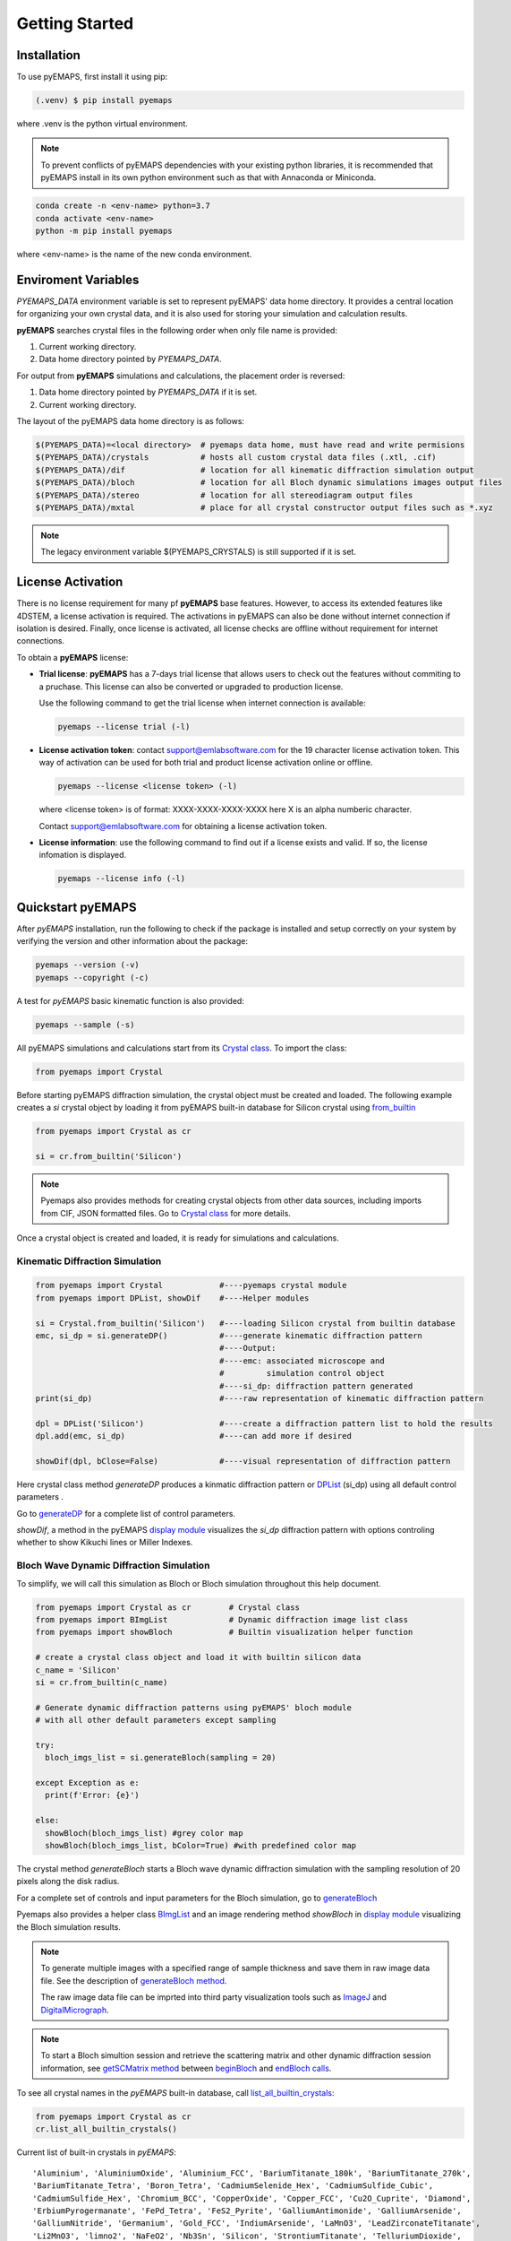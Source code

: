 Getting Started
===============

.. _installation:

Installation
------------

To use pyEMAPS, first install it using pip:

.. code-block:: console

   (.venv) $ pip install pyemaps

where .venv is the python virtual environment.

.. note::
   
   To prevent conflicts of pyEMAPS dependencies with your existing python
   libraries, it is recommended that pyEMAPS install in its own python environment
   such as that with Annaconda or Miniconda.

.. code-block:: console

   conda create -n <env-name> python=3.7
   conda activate <env-name>
   python -m pip install pyemaps

where <env-name> is the name of the new conda environment.

.. _Environment Variables:

Enviroment Variables
--------------------

*PYEMAPS_DATA* environment variable is set to represent pyEMAPS' data home directory.
It provides a central location for organizing your own crystal data, and it is also used 
for storing your simulation and calculation results.   

**pyEMAPS** searches crystal files in the following order when only file name is provided:

1. Current working directory. 
2. Data home directory pointed by *PYEMAPS_DATA*.

For output from **pyEMAPS** simulations and calculations, the placement order is reversed:

1. Data home directory pointed by *PYEMAPS_DATA* if it is set. 
2. Current working directory.

The layout of the pyEMAPS data home directory is as follows:

.. code-block:: console

    $(PYEMAPS_DATA)=<local directory>  # pyemaps data home, must have read and write permisions
    $(PYEMAPS_DATA)/crystals           # hosts all custom crystal data files (.xtl, .cif)
    $(PYEMAPS_DATA)/dif                # location for all kinematic diffraction simulation output
    $(PYEMAPS_DATA)/bloch              # location for all Bloch dynamic simulations images output files
    $(PYEMAPS_DATA)/stereo             # location for all stereodiagram output files
    $(PYEMAPS_DATA)/mxtal              # place for all crystal constructor output files such as *.xyz

.. note::
   
   The legacy environment variable $(PYEMAPS_CRYSTALS) is still supported if it is set.

.. _License Activation:

License Activation
------------------

There is no license requirement for many pf **pyEMAPS** base features. However, to access 
its extended features like 4DSTEM, a license activation is required. The activations in pyEMAPS can 
also be done without internet connection if isolation is desired. Finally, once license is activated,
all license checks are offline without requirement for internet connections. 

To obtain a **pyEMAPS** license:

* **Trial license**: **pyEMAPS** has a 7-days trial license that allows users to check out 
  the features without commiting to a pruchase. This license can also be converted or upgraded 
  to production license.

  Use the following command to get the trial license when internet connection is available:

  .. code-block:: console

   pyemaps --license trial (-l)

* **License activation token**: contact support@emlabsoftware.com for the 19 character license
  activation token. This way of activation can be used for both trial and product license
  activation online or offline.  

  .. code-block:: console

   pyemaps --license <license token> (-l)

  where <license token> is of format: XXXX-XXXX-XXXX-XXXX here X is an alpha numberic character.

  Contact support@emlabsoftware.com for obtaining a license activation token.

* **License information**: use the following command to find out if a license exists and valid.
  If so, the license infomation is displayed.

  .. code-block:: console

   pyemaps --license info (-l)

Quickstart pyEMAPS
------------------

After *pyEMAPS* installation, run the following to check if the package is installed
and setup correctly on your system by verifying the version and other information about
the package: 

.. code-block:: console

   pyemaps --version (-v)
   pyemaps --copyright (-c)

A test for *pyEMAPS* basic kinematic function is also provided:  

.. code-block:: console

   pyemaps --sample (-s)

All pyEMAPS simulations and calculations start from its 
`Crystal class <pyemaps.crystals.html#pyemaps.crystals.Crystal>`_. 
To import the class:

.. code-block:: python

   from pyemaps import Crystal

Before starting pyEMAPS diffraction simulation, the crystal
object must be created and loaded. The following example
creates a *si* crystal object by loading it from pyEMAPS 
built-in database for Silicon crystal using 
`from_builtin <pyemaps.crystals.html#pyemaps.crystals.Crystal.from_builtin>`_ 

.. code-block:: python
 
    from pyemaps import Crystal as cr  

    si = cr.from_builtin('Silicon')

.. note::
   
   Pyemaps also provides methods for creating crystal objects from other 
   data sources, including imports from CIF, JSON formatted files. Go to 
   `Crystal class <pyemaps.crystals.html#pyemaps.crystals.Crystal>`_
   for more details.


Once a crystal object is created and loaded, it is ready for simulations
and calculations.   

Kinematic Diffraction Simulation
~~~~~~~~~~~~~~~~~~~~~~~~~~~~~~~~

.. code-block:: python

   from pyemaps import Crystal            #----pyemaps crystal module
   from pyemaps import DPList, showDif    #----Helper modules
   
   si = Crystal.from_builtin('Silicon')   #----loading Silicon crystal from builtin database
   emc, si_dp = si.generateDP()           #----generate kinematic diffraction pattern
                                          #----Output:
                                          #----emc: associated microscope and 
                                          #         simulation control object
                                          #----si_dp: diffraction pattern generated
   print(si_dp)                           #----raw representation of kinematic diffraction pattern 

   dpl = DPList('Silicon')                #----create a diffraction pattern list to hold the results
   dpl.add(emc, si_dp)                    #----can add more if desired

   showDif(dpl, bClose=False)             #----visual representation of diffraction pattern


Here crystal class method *generateDP* produces a kinmatic diffraction pattern or
`DPList <pyemaps.kdiffs.html#pyemaps.kdiffs.diffPattern>`_ (si_dp) 
using all default control parameters . 

Go to `generateDP <pyemaps.crystals.html#pyemaps.crystals.Crystal.generateDP>`_ for a complete
list of control parameters. 

*showDif*, a method in the pyEMAPS `display module <pyemaps.display.html#module-pyemaps.display>`_  
visualizes the *si_dp* diffraction pattern with options controling whether to show Kikuchi lines or
Miller Indexes.

Bloch Wave Dynamic Diffraction Simulation
~~~~~~~~~~~~~~~~~~~~~~~~~~~~~~~~~~~~~~~~~
To simplify, we will call this simulation as Bloch or Bloch simulation throughout this help
document.

.. code-block:: python

    from pyemaps import Crystal as cr        # Crystal class
    from pyemaps import BImgList             # Dynamic diffraction image list class
    from pyemaps import showBloch            # Builtin visualization helper function

    # create a crystal class object and load it with builtin silicon data
    c_name = 'Silicon'
    si = cr.from_builtin(c_name)

    # Generate dynamic diffraction patterns using pyEMAPS' bloch module
    # with all other default parameters except sampling

    try:
      bloch_imgs_list = si.generateBloch(sampling = 20) 
      
    except Exception as e:
      print(f'Error: {e}')

    else:        
      showBloch(bloch_imgs_list) #grey color map
      showBloch(bloch_imgs_list, bColor=True) #with predefined color map
   
The crystal method *generateBloch* starts a Bloch wave dynamic diffraction simulation with 
the sampling resolution of 20 pixels along the disk radius. 

For a complete set of controls and input parameters for the Bloch simulation, 
go to `generateBloch <pyemaps.crystals.html#pyemaps.crystals.Crystal.generateBloch>`_  

Pyemaps also provides a helper class `BImgList <pyemaps.ddiffs.html#pyemaps.ddiffs.BlochImgs>`_
and an image rendering method *showBloch* in `display module <pyemaps.display.html#module-pyemaps.display>`_ 
visualizing the Bloch simulation results.

.. note::

   To generate multiple images with a specified range of sample thickness 
   and save them in raw image data file. See the description of `generateBloch method 
   <pyemaps.crystals.html#pyemaps.crystals.Crystal.generateBloch>`_. 
   
   The raw image data file can be imprted into third party visualization tools
   such as `ImageJ <https://imagej.nih.gov/ij/>`_ and 
   `DigitalMicrograph <https://www.gatan.com/products/tem-analysis/gatan-microscopy-suite-software>`_. 

.. note::

   To start a Bloch simultion session and retrieve the scattering matrix 
   and other dynamic diffraction session information, see `getSCMatrix method 
   <pyemaps.crystals.html#pyemaps.crystals.Crystal.getSCMatrix>`_  
   between `beginBloch
   <pyemaps.crystals.html#pyemaps.crystals.Crystal.beginBloch>`_ and 
   `endBloch calls
   <pyemaps.crystals.html#pyemaps.crystals.Crystal.endBloch>`_.

To see all crystal names in the *pyEMAPS* built-in database, call 
`list_all_builtin_crystals <pyemaps.crystals.html#pyemaps.crystals.Crystal.list_all_builtin_crystals>`_:

.. code-block:: python

   from pyemaps import Crystal as cr
   cr.list_all_builtin_crystals()

Current list of built-in crystals in *pyEMAPS*:

::

   'Aluminium', 'AluminiumOxide', 'Aluminium_FCC', 'BariumTitanate_180k', 'BariumTitanate_270k', 
   'BariumTitanate_Tetra', 'Boron_Tetra', 'CadmiumSelenide_Hex', 'CadmiumSulfide_Cubic', 
   'CadmiumSulfide_Hex', 'Chromium_BCC', 'CopperOxide', 'Copper_FCC', 'Cu2O_Cuprite', 'Diamond', 
   'ErbiumPyrogermanate', 'FePd_Tetra', 'FeS2_Pyrite', 'GalliumAntimonide', 'GalliumArsenide', 
   'GalliumNitride', 'Germanium', 'Gold_FCC', 'IndiumArsenide', 'LaMnO3', 'LeadZirconateTitanate', 
   'Li2MnO3', 'limno2', 'NaFeO2', 'Nb3Sn', 'Silicon', 'StrontiumTitanate', 'TelluriumDioxide', 
   'TinDioxide_RT', 'TitaniumDioxide_Anatase', 'TitaniumDioxide_Rutile', 'TungstenDiselenide', 
   'VanadiumDioxide_RT', 'ZincOxide', 'Zinc_HCP', 'ZirconiumNitride'


Experimental Diffraction Pattern Indexing 
~~~~~~~~~~~~~~~~~~~~~~~~~~~~~~~~~~~~~~~~~
Electron diffraction patterns (DP) indexing is based on the template matching algorithm to 
compare the acquired DPs to pre-built ones - A DP database generated by pyEMAPS DPGEN module.

In this feature, the crystal orietations and phases are determined from the best match or fit
to one of the DP in the pre-generated DP database:

.. code-block:: python

      from pyemaps import Crystal as cr
      al = cr.from_builtin('Aluminium')
      ret, dbfn = al.generateDPDB(emc=EMC(), res, xa, vertices)

will generate a DP datbase for Aluminium crystal. Here *vertices* is an array of 3 or 4 zone axis 
indexes that form an enclosed orientation surface area within which the diffraction patterns are generated. 
The database will be saved in *dbfn*. 

For details of this function go to:
`generateDPDB <pyemaps.crystals.html#pyemaps.crystals.Crystal.generateDPDB>`_

.. code-block:: python

   ret, mr, mc =al.loadDPDB(dbfn = dbfn, bShowDBMap=True)
    
will be loading the database into pyEMAPS' EDIOM module and ready for DP indexing.

.. code-block:: python

  al.importSHExpImage(xifn, bShow=True)

loads the experimental DP file for indexing.

.. code-block:: python

   al.indexExpDP(cc                 = 29.0,                  
                 sigma              = 3.0,
                 img_center         = (99.923, 99.919),
                 rmin               = 10,
                 search_box         = 10.0,
                 scaling_option     = (1,2),
                 filter_threshold   = 0.0,
                 peak_threshold     = 0.8)

indexes the loaded DP image file above. See more details of the usage in 
`indexExpDP <pyemaps.crystals.html#pyemaps.crystals.Crystal.indexExpDP>`_

.. note:: 

   Diffraction pattern indexing feature is now in preview. Current limitaion of the preview
   feature in this free package:

   1. Crystals that are in cubic space group with space numbers of 225.
   2. The experimental DP image sizes are limited 100 up to 512 pixels.
   3. Diffraction database resolution is restricted in range 100 and 300 sampling points.
   
   Again, we appreciate any comments and suggestions for us to improve this feature. Contact us
   at support@emlabsoftware.com to send us your thoughts or inquiries for full packages 
   without above restrictions. 

Samples code
------------

Sample scripts for exploring *pyEMAPS* features are available in 
pyEMAPS' *samples* directory.

To copy all sample scripts from *pyEMAPS* package installation directory
to the current working directory, run:

.. code-block:: console

   pyemaps -cp

Below is a partial list of sample code:

* *si_dif.py*: 
   shows how kinematic diffraction patterns are generated and rendered with 
   *matplotlib pyplot* module.

* *si_bloch.py*, *si_lacbed.py*: 
   demonstrates dynamic diffraction simulations by *bloch* *pyemaps* module in two
   modes: normal and large angle CBED.

* *si_csf.py*: 
   calculates and outputs structure factors using *CSF* *pyemaps* module. 

* *powder.py*: 
   calculates and plots electron powder diffraction pattern using 
   *Powder* *pyemaps* module. 

* *si_stereo.py*: 
   plots stereodiagram using *Stereo* *pyemaps* module. 

* *al_dpgen.py*: 
   generates a proprietory diffraction database file for aluminium crystal. 

* *al_ediom.py* (license activated features only): 
   indexes an experimental diffraction image for aluminium crystal. 

* *adf.py* (license activated features only):
   generates annular bright and dark fields, as well as a masked image from an experimental image.
   You must also have your own experimental image file named *adftest30x30.im3* in the same directory.
   
More samples code will be added as more features and releases are available. 
